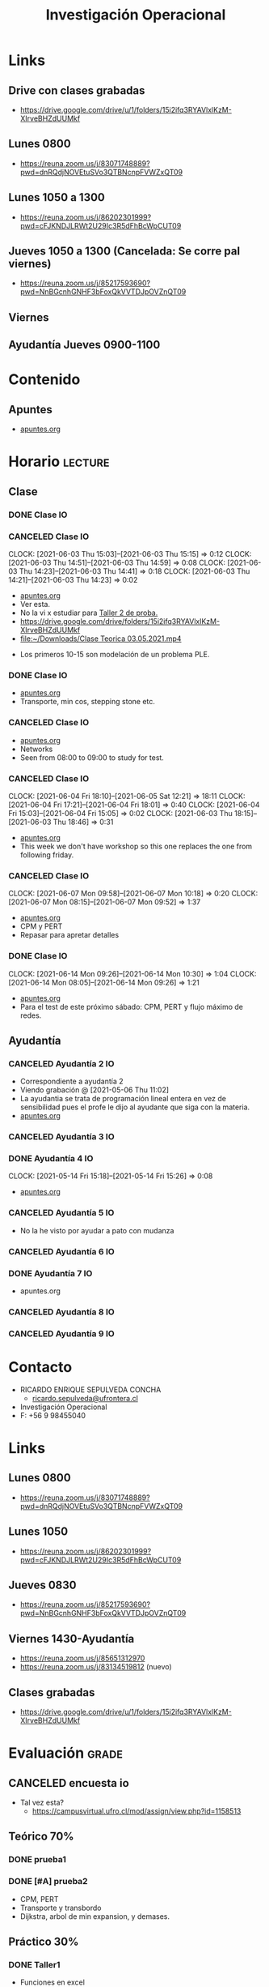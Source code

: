 :PROPERTIES:
:ID:       e5c2ee7a-2273-4672-a846-bcfe05c8087a
:END:
#+TITLE: Investigación Operacional
#+FILETAGS: :university:io:
* TOC :TOC_2:noexport:
- [[#links][Links]]
  - [[#drive-con-clases-grabadas][Drive con clases grabadas]]
  - [[#lunes-0800][Lunes 0800]]
  - [[#lunes-1050-a-1300][Lunes 1050 a 1300]]
  - [[#jueves-1050-a-1300-cancelada-se-corre-pal-viernes][Jueves 1050 a 1300 (Cancelada: Se corre pal viernes)]]
  - [[#viernes][Viernes]]
  - [[#ayudantía-jueves-0900-1100][Ayudantía Jueves 0900-1100]]
- [[#contenido][Contenido]]
  - [[#apuntes][Apuntes]]
- [[#horario][Horario]]
  - [[#clase][Clase]]
  - [[#ayudantía][Ayudantía]]
- [[#contacto][Contacto]]
- [[#links-1][Links]]
  - [[#lunes-0800-1][Lunes 0800]]
  - [[#lunes-1050][Lunes 1050]]
  - [[#jueves-0830][Jueves 0830]]
  - [[#viernes-1430-ayudantía][Viernes 1430-Ayudantía]]
  - [[#clases-grabadas][Clases grabadas]]
- [[#evaluación][Evaluación]]
  - [[#canceled-encuesta-io][CANCELED encuesta io]]
  - [[#teórico-70][Teórico 70%]]
  - [[#práctico-30][Práctico 30%]]

* Links
** Drive con clases grabadas
- https://drive.google.com/drive/u/1/folders/15i2ifq3RYAVlxlKzM-XIrveBHZdUUMkf
** Lunes 0800
- https://reuna.zoom.us/j/83071748889?pwd=dnRQdjNOVEtuSVo3QTBNcnpFVWZxQT09
** Lunes 1050 a 1300
- https://reuna.zoom.us/j/86202301999?pwd=cFJKNDJLRWt2U29Ic3R5dFhBcWpCUT09
** Jueves 1050 a 1300 (Cancelada: Se corre pal viernes)
- https://reuna.zoom.us/j/85217593690?pwd=NnBGcnhGNHF3bFoxQkVVTDJpOVZnQT09
** Viernes
** Ayudantía Jueves 0900-1100
* Contenido
** Apuntes
- [[id:8ecda01d-0c22-426e-9260-f486d5df1217][apuntes.org]]
* Horario :lecture:
** Clase
*** DONE Clase IO
CLOSED: [2021-05-07 Fri 11:27] SCHEDULED: <2021-04-26 Mon 08:00-10:45>
:LOGBOOK:
- State "DONE"       from "TODO"       [2021-05-07 Fri 11:27]
:END:
*** CANCELED Clase IO
SCHEDULED: <2021-05-03 Mon 08:00-10:45>
:PROPERTIES:
:ID:       41f4f922-b788-477b-86fa-a7d5637e268d
:END:
:CLOCKBOOK:
CLOCK: [2021-06-03 Thu 15:03]--[2021-06-03 Thu 15:15] =>  0:12
CLOCK: [2021-06-03 Thu 14:51]--[2021-06-03 Thu 14:59] =>  0:08
CLOCK: [2021-06-03 Thu 14:23]--[2021-06-03 Thu 14:41] =>  0:18
CLOCK: [2021-06-03 Thu 14:21]--[2021-06-03 Thu 14:23] =>  0:02
:END:
- [[id:05111fce-a581-451f-9265-3898639d518c][apuntes.org]]
- Ver esta.
- No la vi x estudiar para [[id:3263d6b2-2c4b-4779-bb5c-f3225033e33a][Taller 2 de proba.]]
- https://drive.google.com/drive/folders/15i2ifq3RYAVlxlKzM-XIrveBHZdUUMkf
- [[file:~/Downloads/Clase Teorica 03.05.2021.mp4][file:~/Downloads/Clase Teorica 03.05.2021.mp4]]


- Los primeros 10-15 son modelación de un problema PLE.
*** DONE Clase IO
CLOSED: [2021-05-10 Mon 12:34] SCHEDULED: <2021-05-10 Mon 08:00-10:45>
:PROPERTIES:
:ID:       a8f22325-80f8-44fb-a868-dbc3babd50bb
:END:
:LOGBOOK:
- State "DONE"       from "TODO"       [2021-05-10 Mon 12:34]
:END:
- [[id:d08d23b3-c035-46fd-bff9-40d9a80b13a2][apuntes.org]]
- Transporte, min cos, stepping stone etc.
*** CANCELED Clase IO
SCHEDULED: <2021-05-17 Mon 08:00-10:45>
:PROPERTIES:
:ID:       b6af4c7b-2726-4f5b-b4ff-0edf3c05e2eb
:END:
- [[id:e1c1cead-6598-47a9-812f-b6f7e7be0e5f][apuntes.org]]
- Networks
- Seen from 08:00 to 09:00 to study for test.
*** CANCELED Clase IO
SCHEDULED: <2021-05-31 Mon 08:00-10:45>
:PROPERTIES:
:ID:       ce7e6601-518d-4605-bf80-802484946074
:END:
:CLOCKBOOK:
CLOCK: [2021-06-04 Fri 18:10]--[2021-06-05 Sat 12:21] => 18:11
CLOCK: [2021-06-04 Fri 17:21]--[2021-06-04 Fri 18:01] =>  0:40
CLOCK: [2021-06-04 Fri 15:03]--[2021-06-04 Fri 15:05] =>  0:02
CLOCK: [2021-06-03 Thu 18:15]--[2021-06-03 Thu 18:46] =>  0:31
:END:
- [[id:b383d416-bc5b-4308-8e49-0ffbd0bf3619][apuntes.org]]
- This week we don't have workshop so this one replaces the one from following
  friday.
*** CANCELED Clase IO
SCHEDULED: <2021-06-07 Mon 08:00-10:45>
:PROPERTIES:
:ID:       930919c9-a45e-4f51-bd79-fcf2876ade4f
:END:
:CLOCKBOOK:
CLOCK: [2021-06-07 Mon 09:58]--[2021-06-07 Mon 10:18] =>  0:20
CLOCK: [2021-06-07 Mon 08:15]--[2021-06-07 Mon 09:52] =>  1:37
:END:
- [[id:91bbc39c-f1f5-4d58-92b6-3d3dc5787a43][apuntes.org]]
- CPM y PERT
- Repasar para apretar detalles
*** DONE Clase IO
CLOSED: [2021-06-14 Mon 10:32] SCHEDULED: <2021-06-14 Mon 08:00-10:45>
:PROPERTIES:
:ID:       aa3baaf2-c955-467f-9c0e-cf5b822f3af5
:END:
:LOGBOOK:
- State "DONE"       from "TODO"       [2021-06-14 Mon 10:32]
:END:
:CLOCKBOOK:
CLOCK: [2021-06-14 Mon 09:26]--[2021-06-14 Mon 10:30] =>  1:04
CLOCK: [2021-06-14 Mon 08:05]--[2021-06-14 Mon 09:26] =>  1:21
:END:
- [[id:3f6be649-d11d-4189-a287-d94362bf3855][apuntes.org]]
- Para el test de este próximo sábado: CPM, PERT y flujo máximo de redes.

** Ayudantía
*** CANCELED Ayudantía 2 IO
SCHEDULED: <2021-04-30 Fri 14:30-15:30>
:PROPERTIES:
:ID:       2152beef-422b-4eb3-bb09-e027921aa4e1
:END:
- Correspondiente a ayudantía 2
- Viendo grabación @ [2021-05-06 Thu 11:02]
- La ayudantia se trata de programación lineal entera en vez de sensibilidad
  pues el profe le dijo al ayudante que siga con la materia.
- [[id:85c7df83-20a9-46ec-8e3d-c29a234f7a1d][apuntes.org]]

*** CANCELED Ayudantía 3 IO
SCHEDULED: <2021-05-07 Fri 14:30-15:30>
*** DONE Ayudantía 4 IO
CLOSED: [2021-05-14 Fri 15:27] SCHEDULED: <2021-05-14 Fri 14:30-15:30>
:PROPERTIES:
:ID:       8e9e0b97-75f5-42c4-9bec-a1e4841c2e46
:END:
:LOGBOOK:
- State "DONE"       from "TODO"       [2021-05-14 Fri 15:27]
:END:
:CLOCKBOOK:
CLOCK: [2021-05-14 Fri 15:18]--[2021-05-14 Fri 15:26] =>  0:08
:END:
- [[id:061f1d1b-43af-4ab0-bc84-6427f441914e][apuntes.org]]
*** CANCELED Ayudantía 5 IO
SCHEDULED: <2021-05-21 Fri 14:30-15:30>
- No la he visto por ayudar a pato con mudanza
*** CANCELED Ayudantía 6 IO
CLOSED: [2021-06-03 Thu 17:16] SCHEDULED: <2021-06-04 Fri 14:30-15:30>
:LOGBOOK:
- State "CANCELED"   from "TODO"       [2021-06-03 Thu 17:16] \\
  Cancelled by professor.
:END:
*** DONE Ayudantía 7 IO
CLOSED: [2021-06-11 Fri 15:33] SCHEDULED: <2021-06-11 Fri 14:30-15:30>
:LOGBOOK:
- State "DONE"       from "TODO"       [2021-06-11 Fri 15:33]
:END:
- apuntes.org
*** CANCELED Ayudantía 8 IO
SCHEDULED: <2021-06-18 Fri 14:30-15:30>
*** CANCELED Ayudantía 9 IO
SCHEDULED: <2021-06-25 Fri 14:30-15:30>
* Contacto
- RICARDO ENRIQUE SEPULVEDA CONCHA
  - [[mailto:ricardo.sepulveda@ufrontera.cl][ricardo.sepulveda@ufrontera.cl]]
- Investigación Operacional
- F: +56 9 98455040
* Links
:PROPERTIES:
:ID:       e923e674-f884-4aa1-ab4c-84beb6611c53
:END:
** Lunes 0800
- https://reuna.zoom.us/j/83071748889?pwd=dnRQdjNOVEtuSVo3QTBNcnpFVWZxQT09
** Lunes 1050
- https://reuna.zoom.us/j/86202301999?pwd=cFJKNDJLRWt2U29Ic3R5dFhBcWpCUT09
** Jueves 0830
- https://reuna.zoom.us/j/85217593690?pwd=NnBGcnhGNHF3bFoxQkVVTDJpOVZnQT09
** Viernes 1430-Ayudantía
- https://reuna.zoom.us/j/85651312970
- https://reuna.zoom.us/j/83134519812 (nuevo)
** Clases grabadas
- https://drive.google.com/drive/u/1/folders/15i2ifq3RYAVlxlKzM-XIrveBHZdUUMkf
* Evaluación :grade:
** CANCELED encuesta io
SCHEDULED: <2021-05-03 Mon>
:LOGBOOK:
- State "WAIT"       from              [2021-05-03 Mon 18:03] \\
  Resp wasap
:END:
- Tal vez esta?
  - https://campusvirtual.ufro.cl/mod/assign/view.php?id=1158513
** Teórico 70%
*** DONE prueba1
CLOSED: [2021-05-10 Mon 12:34] DEADLINE: <2021-05-08 Sat -0d>
:PROPERTIES:
:ID:       2e038cee-1e5b-4451-8434-e13c2626a40c
:END:
:LOGBOOK:
- State "DONE"       from "TODO"       [2021-05-10 Mon 12:34]
:END:
*** DONE [#A] prueba2
CLOSED: [2021-06-26 Sat 13:00] DEADLINE: <2021-06-26 Sat 10:00-12:00 -0d>
:LOGBOOK:
- State "DONE"       from "NEXT"       [2021-06-26 Sat 13:00]
:END:
- CPM, PERT
- Transporte y transbordo
- Dijkstra, arbol de min expansion, y demases.
** Práctico 30%
*** DONE Taller1
CLOSED: [2021-04-10 Sat 15:19] DEADLINE: <2021-04-10 Sat 09:00 -7d>
:LOGBOOK:
- State "DONE"       from "TODO"       [2021-04-10 Sat 15:19] \\
  Simpleexxxxxxxxx
:END:
- Funciones en excel
- Simpleeexxxx
*** DONE Taller2
CLOSED: [2021-04-24 Sat 13:03] DEADLINE: <2021-04-24 Sat 09:00 -3w>
:LOGBOOK:
- State "DONE"       from "TODO"       [2021-04-24 Sat 13:03]
:END:
- Axiomática Matricial de dualidad y sensibilidad.
- Método de 2 Fases o M (Penalización)
- Solver (Revisen el análisis de los informes)
*** DONE Taller3
CLOSED: [2021-06-05 Sat 17:32] DEADLINE: <2021-06-05 Sat 09:00 -0d>
:LOGBOOK:
- State "DONE"       from "TODO"       [2021-06-05 Sat 17:32]
:END:
- Problemas de transporte y transbordo
- Problemas de redes
*** DONE Taller4
CLOSED: [2021-06-19 Sat 17:43] DEADLINE: <2021-06-19 Sat 10:00 -0d>
:LOGBOOK:
- State "DONE"       from "TODO"       [2021-06-19 Sat 17:43]
:END:
- En intranet aparece para el 19-06?
* Local variables :noexport:
# Local Variables:
# ispell-local-dictionary: "espanol"
# End:
